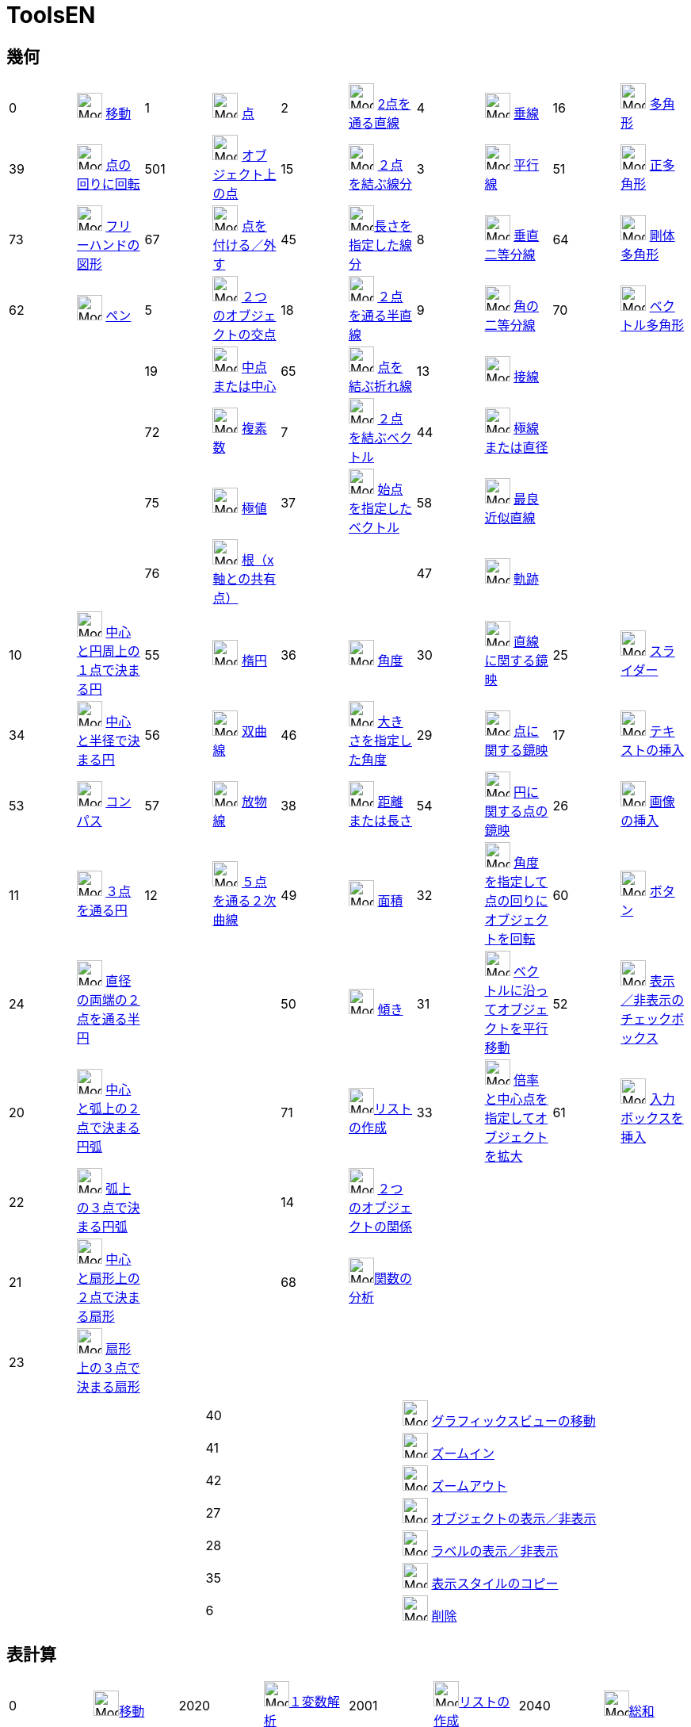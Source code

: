 = ToolsEN
:page-en: ToolsEN
ifdef::env-github[:imagesdir: /ja/modules/ROOT/assets/images]

== 幾何

[cols=",,,,,,,,,",]
|===
|0 |image:32px-Mode_move.svg.png[Mode move.svg,width=32,height=32] xref:/tools/移動.adoc[移動] |1
|image:32px-Mode_point.svg.png[Mode point.svg,width=32,height=32] xref:/tools/点.adoc[点] |2
|image:32px-Mode_join.svg.png[Mode join.svg,width=32,height=32] xref:/tools/２点を通る直線.adoc[2点を通る直線] |4
|image:32px-Mode_orthogonal.svg.png[Mode orthogonal.svg,width=32,height=32]
xref:/tools/垂線.adoc[垂線] |16 |image:32px-Mode_polygon.svg.png[Mode
polygon.svg,width=32,height=32] xref:/tools/多角形.adoc[多角形]

|39 |image:32px-Mode_moverotate.svg.png[Mode moverotate.svg,width=32,height=32] xref:/tools/点の回りに回転.adoc[点の回りに回転] 
|501 |image:32px-Mode_pointonobject.svg.png[Mode pointonobject.svg,width=32,height=32]
xref:/tools/オブジェクト上の点.adoc[オブジェクト上の点] |15 |image:32px-Mode_segment.svg.png[Mode
segment.svg,width=32,height=32] xref:/tools/２点を結ぶ線分.adoc[２点を結ぶ線分] |3 |image:32px-Mode_parallel.svg.png[Mode
parallel.svg,width=32,height=32] xref:/tools/平行線.adoc[平行線] |51
|image:32px-Mode_regularpolygon.svg.png[Mode regularpolygon.svg,width=32,height=32]
xref:/tools/正多角形.adoc[正多角形]

|73 |image:32px-Mode_freehandshape.svg.png[Mode freehandshape.svg,width=32,height=32]
xref:/tools/フリーハンドの図形.adoc[フリーハンドの図形] |67 |image:32px-Mode_attachdetachpoint.svg.png[Mode
attachdetachpoint.svg,width=32,height=32] xref:/tools/点を付ける／外す.adoc[点を付ける／外す] |45
|image:32px-Mode_segmentfixed.svg.png[Mode
segmentfixed.svg,width=32,height=32]xref:/tools/長さを指定した線分.adoc[長さを指定した線分] |8
|image:32px-Mode_linebisector.svg.png[Mode linebisector.svg,width=32,height=32]
xref:/tools/垂直二等分線.adoc[垂直二等分線] |64 |image:32px-Mode_rigidpolygon.svg.png[Mode
rigidpolygon.svg,width=32,height=32] xref:/tools/剛体多角形.adoc[剛体多角形]

|62 |image:32px-Mode_pen.svg.png[Mode pen.svg,width=32,height=32] xref:/tools/ペン.adoc[ペン] |5
|image:32px-Mode_intersect.svg.png[Mode intersect.svg,width=32,height=32] xref:/tools/２つのオブジェクトの交点.adoc[２つのオブジェクトの交点] |18
|image:32px-Mode_ray.svg.png[Mode ray.svg,width=32,height=32] xref:/tools/２点を通る半直線.adoc[２点を通る半直線] |9
|image:32px-Mode_angularbisector.svg.png[Mode angularbisector.svg,width=32,height=32]
xref:/tools/角の二等分線.adoc[角の二等分線] |70 |image:32px-Mode_vectorpolygon.svg.png[Mode
vectorpolygon.svg,width=32,height=32] xref:/tools/ベクトル多角形.adoc[ベクトル多角形]

| | |19 |image:32px-Mode_midpoint.svg.png[Mode midpoint.svg,width=32,height=32]
xref:/tools/中点または中心.adoc[中点または中心] |65 |image:32px-Mode_polyline.svg.png[Mode
polyline.svg,width=32,height=32] xref:/tools/点を結ぶ折れ線.adoc[点を結ぶ折れ線] |13 |image:32px-Mode_tangent.svg.png[Mode
tangent.svg,width=32,height=32] xref:/tools/接線.adoc[接線] | |

| | |72 |image:32px-Mode_complexnumber.svg.png[Mode complexnumber.svg,width=32,height=32]
xref:/tools/複素数.adoc[複素数] |7 |image:32px-Mode_vector.svg.png[Mode vector.svg,width=32,height=32]
xref:/tools/２点を結ぶベクトル.adoc[２点を結ぶベクトル] |44 |image:32px-Mode_polardiameter.svg.png[Mode polardiameter.svg,width=32,height=32]
xref:/tools/極線または直径.adoc[極線または直径] | |

| | |75 |image:32px-Mode_extremum.png[Mode extremum.png,width=32,height=32] xref:/tools/極値.adoc[極値] |37
|image:32px-Mode_vectorfrompoint.svg.png[Mode vectorfrompoint.svg,width=32,height=32]
xref:/tools/始点を指定したベクトル.adoc[始点を指定したベクトル] |58 |image:32px-Mode_fitline.svg.png[Mode
fitline.svg,width=32,height=32] xref:/tools/最良近似直線.adoc[最良近似直線] | |

| | |76 |image:32px-Mode_roots.png[Mode roots.png,width=32,height=32] xref:/tools/根（x軸との共有点）.adoc[根（x軸との共有点）] | | |47
|image:32px-Mode_locus.svg.png[Mode locus.svg,width=32,height=32] xref:/tools/軌跡.adoc[軌跡] | |
|===

[cols=",,,,,,,,,",]
|===
|10 |image:32px-Mode_circle2.svg.png[Mode circle2.svg,width=32,height=32]
xref:/tools/中心と円周上の１点で決まる円.adoc[中心と円周上の１点で決まる円] |55
|image:32px-Mode_ellipse3.svg.png[Mode ellipse3.svg,width=32,height=32] xref:/tools/楕円.adoc[楕円] |36
|image:32px-Mode_angle.svg.png[Mode angle.svg,width=32,height=32] xref:/tools/角度.adoc[角度] |30
|image:32px-Mode_mirroratline.svg.png[Mode mirroratline.svg,width=32,height=32]
xref:/tools/直線に関する鏡映.adoc[直線に関する鏡映] |25 |image:32px-Mode_slider.svg.png[Mode
slider.svg,width=32,height=32] xref:/tools/スライダー.adoc[スライダー]

|34 |image:32px-Mode_circlepointradius.svg.png[Mode circlepointradius.svg,width=32,height=32]
xref:/tools/中心と半径で決まる円.adoc[中心と半径で決まる円] |56
|image:32px-Mode_hyperbola3.svg.png[Mode hyperbola3.svg,width=32,height=32] xref:/tools/双曲線.adoc[双曲線] |46
|image:32px-Mode_anglefixed.svg.png[Mode anglefixed.svg,width=32,height=32] xref:/tools/大きさを指定した角度.adoc[大きさを指定した角度] 
|29 |image:32px-Mode_mirroratpoint.svg.png[Mode mirroratpoint.svg,width=32,height=32]
xref:/tools/点に関する鏡映.adoc[点に関する鏡映] |17 |image:32px-Mode_text.svg.png[Mode
text.svg,width=32,height=32] xref:/tools/テキストの挿入.adoc[テキストの挿入]

|53 |image:32px-Mode_compasses.svg.png[Mode compasses.svg,width=32,height=32] xref:/tools/コンパス.adoc[コンパス] |57
|image:32px-Mode_parabola.svg.png[Mode parabola.svg,width=32,height=32] xref:/tools/放物線.adoc[放物線] |38
|image:32px-Mode_distance.svg.png[Mode distance.svg,width=32,height=32] xref:/tools/距離または長さ.adoc[距離または長さ] |54 |image:32px-Mode_mirroratcircle.svg.png[Mode mirroratcircle.svg,width=32,height=32]
xref:/tools/円に関する点の鏡映.adoc[円に関する点の鏡映] |26 |image:32px-Mode_image.svg.png[Mode
image.svg,width=32,height=32] xref:/tools/画像の挿入.adoc[画像の挿入]

|11 |image:32px-Mode_circle3.svg.png[Mode circle3.svg,width=32,height=32]
xref:/tools/３点を通る円.adoc[３点を通る円] |12 |image:32px-Mode_conic5.svg.png[Mode
conic5.svg,width=32,height=32] xref:/tools/５点を通る２次曲線.adoc[５点を通る２次曲線] |49
|image:32px-Mode_area.svg.png[Mode area.svg,width=32,height=32] xref:/tools/面積.adoc[面積] |32
|image:32px-Mode_rotatebyangle.svg.png[Mode rotatebyangle.svg,width=32,height=32]
xref:/tools/角度を指定して点の回りにオブジェクトを回転.adoc[角度を指定して点の回りにオブジェクトを回転] |60 |image:32px-Mode_buttonaction.svg.png[Mode
buttonaction.svg,width=32,height=32] xref:/tools/ボタン.adoc[ボタン]

|24 |image:32px-Mode_semicircle.svg.png[Mode semicircle.svg,width=32,height=32]
xref:/tools/２点を通る半円.adoc[直径の両端の２点を通る半円] | | |50 |image:32px-Mode_slope.svg.png[Mode
slope.svg,width=32,height=32] xref:/tools/傾き.adoc[傾き] |31 |image:32px-Mode_translatebyvector.svg.png[Mode
translatebyvector.svg,width=32,height=32] xref:/tools/ベクトルに沿ってオブジェクトを平行移動.adoc[ベクトルに沿ってオブジェクトを平行移動] |52
|image:32px-Mode_showcheckbox.svg.png[Mode showcheckbox.svg,width=32,height=32] xref:/tools/表示／非表示のチェックボックス.adoc[表示／非表示のチェックボックス]

|20 |image:32px-Mode_circlearc3.svg.png[Mode circlearc3.svg,width=32,height=32] xref:/tools/中心と弧上の２点で決まる円弧.adoc[中心と弧上の２点で決まる円弧]
| | |71 |image:32px-Mode_createlist.svg.png[Mode
createlist.svg,width=32,height=32]xref:/tools/リストの作成.adoc[リストの作成] |33 |image:32px-Mode_dilatefrompoint.svg.png[Mode
dilatefrompoint.svg,width=32,height=32] xref:/tools/倍率と中心点を指定してオブジェクトを拡大.adoc[倍率と中心点を指定してオブジェクトを拡大] |61
|image:32px-Mode_textfieldaction.svg.png[Mode textfieldaction.svg,width=32,height=32] xref:/tools/入力ボックスを挿入.adoc[入力ボックスを挿入]

|22 |image:32px-Mode_circumcirclearc3.svg.png[Mode circumcirclearc3.svg,width=32,height=32]
xref:/tools/３点を通る円弧.adoc[弧上の３点で決まる円弧] | | |14 |image:32px-Mode_relation.svg.png[Mode
relation.svg,width=32,height=32] xref:/tools/２つのオブジェクトの関係.adoc[２つのオブジェクトの関係] | | | |

|21 |image:32px-Mode_circlesector3.svg.png[Mode circlesector3.svg,width=32,height=32]
xref:/tools/中心と弧上の２点で決まる扇形.adoc[中心と扇形上の２点で決まる扇形] | | |68 |image:32px-Mode_functioninspector.svg.png[Mode
functioninspector.svg,width=32,height=32]xref:/tools/関数の分析.adoc[関数の分析] | | | |

|23 |image:32px-Mode_circumcirclesector3.svg.png[Mode circumcirclesector3.svg,width=32,height=32]
xref:/tools/弧上の３点で決まる扇形.adoc[扇形上の３点で決まる扇形] | | | | | | | |
|===

[cols=",,",]
|===
| |40 |image:32px-Mode_translateview.svg.png[Mode translateview.svg,width=32,height=32]
xref:/tools/グラフィックスビューの移動.adoc[グラフィックスビューの移動]

| |41 |image:32px-Mode_zoomin.svg.png[Mode zoomin.svg,width=32,height=32] xref:/tools/ズームイン.adoc[ズームイン]

| |42 |image:32px-Mode_zoomout.svg.png[Mode zoomout.svg,width=32,height=32] xref:/tools/ズームアウト.adoc[ズームアウト]

| |27 |image:32px-Mode_showhideobject.svg.png[Mode showhideobject.svg,width=32,height=32]
xref:/tools/オブジェクトの表示／非表示.adoc[オブジェクトの表示／非表示]

| |28 |image:32px-Mode_showhidelabel.svg.png[Mode showhidelabel.svg,width=32,height=32]
xref:/tools/ラベルの表示／非表示.adoc[ラベルの表示／非表示]

| |35 |image:32px-Mode_copyvisualstyle.svg.png[Mode copyvisualstyle.svg,width=32,height=32]
xref:/tools/表示スタイルのコピー.adoc[表示スタイルのコピー]

| |6 |image:32px-Mode_delete.svg.png[Mode delete.svg,width=32,height=32] xref:/tools/オブジェクトの削除.adoc[削除]
|===

== 表計算

[cols=",,,,,,,",]
|===
|0 |image:32px-Mode_move.svg.png[Mode move.svg,width=32,height=32]xref:/tools/移動.adoc[移動] |2020
|image:32px-Mode_onevarstats.svg.png[Mode onevarstats.svg,width=32,height=32]xref:/tools/１変数解析.adoc[１変数解析]
|2001 |image:32px-Mode_createlist.svg.png[Mode
createlist.svg,width=32,height=32]xref:/tools/リストの作成.adoc[リストの作成] |2040 |image:32px-Mode_sumcells.svg.png[Mode
sumcells.svg,width=32,height=32]xref:/tools/総和.adoc[総和]

| | |2021 |image:32px-Mode_twovarstats.svg.png[Mode
twovarstats.svg,width=32,height=32]xref:/tools/２変量回帰分析.adoc[２変量回帰分析]
|2003 |image:32px-Mode_createlistofpoints.svg.png[Mode createlistofpoints.svg,width=32,height=32]
xref:/tools/点のリストの作成.adoc[点のリストの作成] |2041 |image:32px-Mode_meancells.svg.png[Mode
meancells.svg,width=32,height=32]xref:/tools/平均.adoc[平均]

| | |2022 |image:32px-Mode_multivarstats.svg.png[Mode
multivarstats.svg,width=32,height=32]xref:/tools/多変量解析.adoc[多変量解析] |2002
|image:32px-Mode_creatematrix.svg.png[Mode creatematrix.svg,width=32,height=32]xref:/tools/行列の作成.adoc[行列の作成]
|2042 |image:32px-Mode_countcells.svg.png[Mode countcells.svg,width=32,height=32]xref:/tools/カウント.adoc[総数]

| | |66 |image:32px-Mode_probabilitycalculator.svg.png[Mode
probabilitycalculator.svg,width=32,height=32]xref:/確率計算器.adoc[確率計算器] |2004
|image:32px-Mode_createtable.svg.png[Mode createtable.svg,width=32,height=32]xref:/tools/表の作成.adoc[表]
|2044 |image:32px-Mode_maxcells.svg.png[Mode maxcells.svg,width=32,height=32]xref:/tools/最大値.adoc[最大値]

| | | | |2005 |image:32px-Mode_createpolyline.svg.png[Mode
createpolyline.svg,width=32,height=32]xref:/tools/点を結ぶ折れ線.adoc[折れ線の作成] |2043
|image:32px-Mode_mincells.svg.png[Mode mincells.svg,width=32,height=32]xref:/tools/最小値.adoc[最小値]
|===

== CAS

[cols=",,,,,,,,,,,",]
|===
|1001 |image:32px-Mode_evaluate.svg.png[Mode evaluate.svg,width=32,height=32]xref:/tools/評価.adoc[評価] |1002
|image:32px-Mode_numeric.svg.png[Mode numeric.svg,width=32,height=32]xref:/tools/数値的.adoc[数値的] |1003
|image:32px-Mode_keepinput.svg.png[Mode keepinput.svg,width=32,height=32]xref:/tools/入力を保つ.adoc[入力を保つ] |1005
|image:32px-Mode_factor.svg.png[Mode factor.svg,width=32,height=32]xref:/tools/因数.adoc[因数] |1004
|image:32px-Mode_expand.svg.png[Mode expand.svg,width=32,height=32]xref:/tools/展開.adoc[展開] |1006
|image:32px-Mode_substitute.svg.png[Mode substitute.svg,width=32,height=32]xref:/tools/代入.adoc[代入]

| | | | | | | | | | | |

|1007 |image:32px-Mode_solve.svg.png[Mode solve.svg,width=32,height=32]xref:/tools/解く.adoc[解く] |10?
|image:32px-Mode_nsolve.svg.png[Mode nsolve.svg,width=32,height=32]xref:/tools/数値的に解く.adoc[数値的に解く]
|1008 |image:32px-Mode_derivative.svg.png[Mode derivative.svg,width=32,height=32]xref:/tools/微分.adoc[微分]
|66 |image:32px-Mode_probabilitycalculator.svg.png[Mode
probabilitycalculator.svg,width=32,height=32]xref:/確率計算器.adoc[確率計算器] |6
|image:32px-Mode_delete.svg.png[Mode delete.svg,width=32,height=32] xref:/tools/オブジェクトの削除.adoc[オブジェクトの削除] | |

| | | | |1009 |image:32px-Mode_integral.svg.png[Mode integral.svg,width=32,height=32]xref:/tools/積分.adoc[積分]
|68 |image:32px-Mode_functioninspector.svg.png[Mode
functioninspector.svg,width=32,height=32]xref:/tools/関数の分析.adoc[関数の分析] | | | |
|===

== 空間図形

[cols=",,,,,,,,,",]
|===
|0 |image:32px-Mode_move.svg.png[Mode move.svg,width=32,height=32] xref:/tools/移動.adoc[移動] |1
|image:32px-Mode_point.svg.png[Mode point.svg,width=32,height=32] xref:/tools/点.adoc[点] |2
|image:32px-Mode_join.svg.png[Mode join.svg,width=32,height=32] xref:/tools/２点を通る直線.adoc[2点を通る直線] 
|514|image:24px-Mode_orthogonalthreed.svg.png[Mode_Perpendicularline3d.svg,width=32 height=32]
xref:/tools/垂線.adoc[垂線] |16 |image:32px-Mode_polygon.svg.png[Mode
polygon.svg,width=32,height=32] xref:/tools/多角形.adoc[多角形]

| |
|501 |image:32px-Mode_pointonobject.svg.png[Mode pointonobject.svg,width=32,height=32]
xref:/tools/オブジェクト上の点.adoc[オブジェクト上の点] |15 |image:32px-Mode_segment.svg.png[Mode
segment.svg,width=32,height=32] xref:/tools/２点を結ぶ線分.adoc[２点を結ぶ線分] |3 |image:32px-Mode_parallel.svg.png[Mode
parallel.svg,width=32,height=32] xref:/tools/平行線.adoc[平行線] |51
|image:32px-Mode_regularpolygon.svg.png[Mode regularpolygon.svg,width=32,height=32]
xref:/tools/正多角形.adoc[正多角形]

| |
|5|image:32px-Mode_intersect.svg.png[Mode intersect.svg,width=32,height=32] xref:/tools/２つのオブジェクトの交点.adoc[２つのオブジェクトの交点]
|45|image:32px-Mode_segmentfixed.svg.png[Mode segmentfixed.svg,width=32,height=32]xref:/tools/長さを指定した線分.adoc[長さを指定した線分] 
|9|image:32px-Mode_angularbisector.svg.png[Mode angularbisector.svg,width=32,height=32] xref:/tools/角の二等分線.adoc[角の二等分線] 
| |

| |
|19|image:32px-Mode_midpoint.svg.png[Mode midpoint.svg,width=32,height=32] xref:/tools/中点または中心.adoc[中点または中心] 
|18|image:32px-Mode_ray.svg.png[Mode ray.svg,width=32,height=32] xref:/tools/２点を通る半直線.adoc[２点を通る半直線] 
|13|image:32px-Mode_tangent.svg.png[Mode tangent.svg,width=32,height=32] xref:/tools/接線.adoc[接線]
||

| | 
|67|image:32px-Mode_attachdetachpoint.svg.png[Mode attachdetachpoint.svg,width=32,height=32] xref:/tools/点を付ける／外す.adoc[点を付ける／外す]
|65|image:32px-Mode_polyline.svg.png[Mode polyline.svg,width=32,height=32] xref:/tools/点を結ぶ折れ線.adoc[点を結ぶ折れ線] 
|44 |image:32px-Mode_polardiameter.svg.png[Mode polardiameter.svg,width=32,height=32] xref:/tools/極線または直径.adoc[極線または直径] 
| |

| | 
| |
|7 |image:32px-Mode_vector.svg.png[Mode vector.svg,width=32,height=32] xref:/tools/２点を結ぶベクトル.adoc[２点を結ぶベクトル] 
|47|image:32px-Mode_locus.svg.png[Mode locus.svg,width=32,height=32] xref:/tools/軌跡.adoc[軌跡]
| |

| | 
| |
|37|image:32px-Mode_vectorfrompoint.svg.png[Mode vectorfrompoint.svg,width=32,height=32]
xref:/tools/始点を指定したベクトル.adoc[始点を指定したベクトル] | | | |
|===

[cols=",,,,,,,,,",]
|===
|551|image:24px-Mode_circleaxispoint.svg.png[Mode_circleaxispoint.svg,width=32 height=32] xref:/tools/軸と通る点で決まる円.adoc[軸と通る点で決まる円] 
|69|image:24px-Mode_intersectioncurve.svg.png[Mode_intersectioncurve.svg,width=32 height=32] xref:/tools/２曲面の交線.adoc[２曲面の交線] 
|510|image:24px-Mode_planethreepoint.svg.png[Mode_planethreepoint.svg,width=32 height=32] xref:/tools/３点を通る平面.adoc[３点を通る平面] 
|533|image:24px-Mode_pyramid.svg.png[Mode_pyramid.svg,width=32 height=32] xref:/tools/角錐.adoc[角錐] 
|521|image:24px-Mode_sphere2.svg.png[Mode_Sphere2.svg,width=32 height=32] xref:/tools/中心と通る点で決まる球面.adoc[中心と通る点で決まる球面] 

|550|image:24px-Mode_circlepointradiusdirection.svg.png[Mode_circlepointradiusdirection.svg,width=32 height=32] xref:/tools/中心、半径、向きで決まる円.adoc[中心、半径、向きで決まる円] 
| |
|511|image:24px-Mode_plane.svg.png[Mode_plane.svg,width=32 height=32] xref:/tools/平面.adoc[平面] 
|531|image:24px-Mode_prism.svg.png[Mode_prism.svg,width=32 height=32] xref:/tools/角柱.adoc[角柱] 
|520|image:24px-Mode_spherepointradius.svg.png[Mode_Spherepointradius.svg,width=32 height=32] xref:/tools/中心と半径で決まる球面.adoc[中心と半径で決まる球面] 

|11|image:32px-Mode_circle3.svg.png[Mode circle3.svg,width=32,height=32] xref:/tools/３点を通る円.adoc[３点を通る円] 
| |
|512|image:24px-Mode_orthogonalplane.svg.png[Mode_orthogonalplane.svg,width=32 height=32] xref:/tools/直交平面.adoc[直交平面] 
|534|image:24px-Mode_conify.svg.png[Mode_conify.svg,width=32 height=32] xref:/tools/角錐または円錐に押し出す.adoc[角錐または円錐に押し出す]
||

|20 |image:32px-Mode_circlearc3.svg.png[Mode circlearc3.svg,width=32,height=32] xref:/tools/中心と弧上の２点で決まる円弧.adoc[中心と弧上の２点で決まる円弧]
| | 
|513|image:24px-Mode_parallelplane.svg.png[Mode_parallelplane.svg,width=32 height=32] xref:/tools/平行な平面.adoc[平行な平面] 
|532|image:24px-Mode_extrusion.svg.png[Mode_extrudetoprism.svg,width=32 height=32] xref:/tools/角柱または円柱に押し出す.adoc[角柱または円柱に押し出す] 
||

|22 |image:32px-Mode_circumcirclearc3.svg.png[Mode circumcirclearc3.svg,width=32,height=32] xref:/tools/３点を通る円弧.adoc[弧上の３点で決まる円弧] 
| |
||
|522 |image:24px-Mode_cone.svg.png[Mode_cone.svg,width=32 height=32] xref:/tools/円錐.adoc[円錐] 
||

|21 |image:32px-Mode_circlesector3.svg.png[Mode circlesector3.svg,width=32,height=32] xref:/tools/中心と弧上の２点で決まる扇形.adoc[中心と扇形上の２点で決まる扇形] 
| |
| |
|523|image:24px-Mode_cylinder.svg.png[Mode_cylinder.svg,width=32 height=32] xref:/tools/円柱.adoc[円柱] 
| |

|23 |image:32px-Mode_circumcirclesector3.svg.png[Mode circumcirclesector3.svg,width=32,height=32]xref:/tools/弧上の３点で決まる扇形.adoc[扇形上の３点で決まる扇形]  
| | 
| |
|537|image:24px-Mode_tetrahedron.svg.png[Mode_tetrahedron.svg,width=32 height=32] xref:/tools/正四面体.adoc[正四面体]
| |

|55|image:32px-Mode_ellipse3.svg.png[Mode ellipse3.svg,width=32,height=32] xref:/tools/楕円.adoc[楕円] 
| | 
| |
|536|image:24px-Mode_cube.svg.png[Mode_cube.svg,width=32 height=32] xref:/tools/立方体.adoc[立方体]
| |

|56|image:32px-Mode_hyperbola3.svg.png[Mode hyperbola3.svg,width=32,height=32] xref:/tools/双曲線.adoc[双曲線] 
| | | | 
|535|image:24px-Mode_net.svg.png[Mode_net.svg,width=32 height=32] xref:/tools/展開図.adoc[展開図]
| |

|57|image:32px-Mode_parabola.svg.png[Mode parabola.svg,width=32,height=32] xref:/tools/放物線.adoc[放物線] 
| | | | 
|538|xref:/tools/回転面.adoc[回転面] 
| |

|12|image:32px-Mode_conic5.svg.png[Mode conic5.svg,width=32,height=32] xref:/tools/５点を通る２次曲線.adoc[５点を通る２次曲線] 
| | | | | | | |
|===

[cols=",,,,,,,",]
|===
|36|image:32px-Mode_angle.svg.png[Mode angle.svg,width=32,height=32] xref:/tools/角度.adoc[角度]  
|571|image:24px-Mode_mirroratplane.svg.png[Mode_mirroratplane.svg,width=32 height=32]xref:/tools/平面に関する鏡映.adoc[平面に関する鏡映]
|17|image:32px-Mode_text.svg.png[Mode text.svg,width=32,height=32] xref:/tools/テキストの挿入.adoc[テキストの挿入]
|540|image:24px-Mode_rotateview.svg.png[Mode_rotateview.svg,width=32 height=32]xref:/tools/空間図形ビューを回転する.adoc[空間図形ビューを回転する]

|38|image:32px-Mode_distance.svg.png[Mode distance.svg,width=32,height=32] xref:/tools/距離または長さ.adoc[距離または長さ]
|30|image:32px-Mode_mirroratline.svg.png[Mode mirroratline.svg,width=32,height=32]  xref:/tools/直線に関する鏡映.adoc[直線に関する鏡映] 
||
|40 |image:32px-Mode_translateview.svg.png[Mode translateview.svg,width=32,height=32] xref:/tools/グラフィックスビューの移動.adoc[グラフィックスビューの移動]

|49|image:32px-Mode_area.svg.png[Mode area.svg,width=32,height=32] xref:/tools/面積.adoc[面積] 
|29|image:32px-Mode_mirroratpoint.svg.png[Mode mirroratpoint.svg,width=32,height=32] xref:/tools/点に関する鏡映.adoc[点に関する鏡映] 
||
|41|image:32px-Mode_zoomin.svg.png[Mode zoomin.svg,width=32,height=32] xref:/tools/ズームイン.adoc[ズームイン]

|560|image:24px-Mode_volume.svg.png[Mode_volume.svg,width=32 height=32] xref:/tools/体積.adoc[体積] 
|570|image:24px-Mode_rotatearoundline.svg.png[Mode_rotatearoundline.svg,width=32 height=32] xref:/tools/直線のまわりに回転.adoc[直線のまわりに回転]  
||
|42|image:32px-Mode_zoomout.svg.png[Mode zoomout.svg,width=32,height=32] xref:/tools/ズームアウト.adoc[ズームアウト]

| |
|31 |image:32px-Mode_translatebyvector.svg.png[Mode translatebyvector.svg,width=32,height=32] xref:/tools/ベクトルに沿ってオブジェクトを平行移動.adoc[ベクトルに沿ってオブジェクトを平行移動] 
| |
|27 |image:32px-Mode_showhideobject.svg.png[Mode showhideobject.svg,width=32,height=32] xref:/tools/オブジェクトの表示／非表示.adoc[オブジェクトの表示／非表示]

| |
|33|image:32px-Mode_dilatefrompoint.svg.png[Mode dilatefrompoint.svg,width=32,height=32] xref:/tools/倍率と中心点を指定してオブジェクトを拡大.adoc[倍率と中心点を指定してオブジェクトを拡大]
||
|28 |image:32px-Mode_showhidelabel.svg.png[Mode showhidelabel.svg,width=32,height=32] xref:/tools/ラベルの表示／非表示.adoc[ラベルの表示／非表示]

| |
| | 
| |
|35 |image:32px-Mode_copyvisualstyle.svg.png[Mode copyvisualstyle.svg,width=32,height=32] xref:/tools/表示スタイルのコピー.adoc[表示スタイルのコピー]

||
| | 
| |
|6 |image:32px-Mode_delete.svg.png[Mode delete.svg,width=32,height=32] xref:/tools/オブジェクトの削除.adoc[削除]

||
| |
| |
|502|image:24px-Mode_viewinfrontof.svg.png[Mode_viewinfrontof.svg,width=32 height=32] xref:/tools/ビューを揃える.adoc[ビューを揃える]


|===
